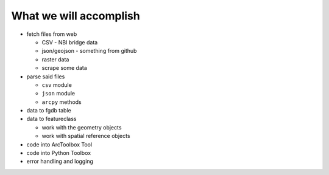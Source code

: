 What we will accomplish
=======================

* fetch files from web

  * CSV - NBI bridge data
  * json/geojson - something from github
  * raster data
  * scrape some data
  
* parse said files

  * ``csv`` module
  * ``json`` module
  * ``arcpy`` methods
  
* data to fgdb table

* data to featureclass

  * work with the geometry objects
  * work with spatial reference objects 

* code into ArcToolbox Tool

* code into Python Toolbox

* error handling and logging

